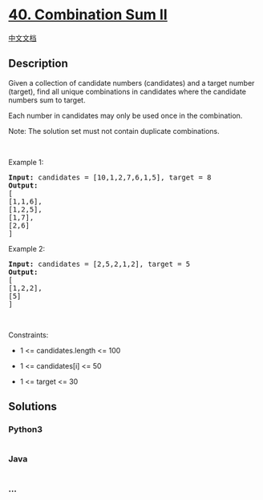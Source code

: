 * [[https://leetcode.com/problems/combination-sum-ii][40. Combination
Sum II]]
  :PROPERTIES:
  :CUSTOM_ID: combination-sum-ii
  :END:
[[./solution/0000-0099/0040.Combination Sum II/README.org][中文文档]]

** Description
   :PROPERTIES:
   :CUSTOM_ID: description
   :END:

#+begin_html
  <p>
#+end_html

Given a collection of candidate numbers (candidates) and a target number
(target), find all unique combinations in candidates where the candidate
numbers sum to target.

#+begin_html
  </p>
#+end_html

#+begin_html
  <p>
#+end_html

Each number in candidates may only be used once in the combination.

#+begin_html
  </p>
#+end_html

#+begin_html
  <p>
#+end_html

Note: The solution set must not contain duplicate combinations.

#+begin_html
  </p>
#+end_html

#+begin_html
  <p>
#+end_html

 

#+begin_html
  </p>
#+end_html

#+begin_html
  <p>
#+end_html

Example 1:

#+begin_html
  </p>
#+end_html

#+begin_html
  <pre>
  <strong>Input:</strong> candidates = [10,1,2,7,6,1,5], target = 8
  <strong>Output:</strong> 
  [
  [1,1,6],
  [1,2,5],
  [1,7],
  [2,6]
  ]
  </pre>
#+end_html

#+begin_html
  <p>
#+end_html

Example 2:

#+begin_html
  </p>
#+end_html

#+begin_html
  <pre>
  <strong>Input:</strong> candidates = [2,5,2,1,2], target = 5
  <strong>Output:</strong> 
  [
  [1,2,2],
  [5]
  ]
  </pre>
#+end_html

#+begin_html
  <p>
#+end_html

 

#+begin_html
  </p>
#+end_html

#+begin_html
  <p>
#+end_html

Constraints:

#+begin_html
  </p>
#+end_html

#+begin_html
  <ul>
#+end_html

#+begin_html
  <li>
#+end_html

1 <= candidates.length <= 100

#+begin_html
  </li>
#+end_html

#+begin_html
  <li>
#+end_html

1 <= candidates[i] <= 50

#+begin_html
  </li>
#+end_html

#+begin_html
  <li>
#+end_html

1 <= target <= 30

#+begin_html
  </li>
#+end_html

#+begin_html
  </ul>
#+end_html

** Solutions
   :PROPERTIES:
   :CUSTOM_ID: solutions
   :END:

#+begin_html
  <!-- tabs:start -->
#+end_html

*** *Python3*
    :PROPERTIES:
    :CUSTOM_ID: python3
    :END:
#+begin_src python
#+end_src

*** *Java*
    :PROPERTIES:
    :CUSTOM_ID: java
    :END:
#+begin_src java
#+end_src

*** *...*
    :PROPERTIES:
    :CUSTOM_ID: section
    :END:
#+begin_example
#+end_example

#+begin_html
  <!-- tabs:end -->
#+end_html
